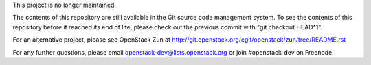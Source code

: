 This project is no longer maintained.

The contents of this repository are still available in the Git
source code management system.  To see the contents of this
repository before it reached its end of life, please check out the
previous commit with "git checkout HEAD^1".

For an alternative project, please see OpenStack Zun at
http://git.openstack.org/cgit/openstack/zun/tree/README.rst

For any further questions, please email
openstack-dev@lists.openstack.org or join #openstack-dev on
Freenode.